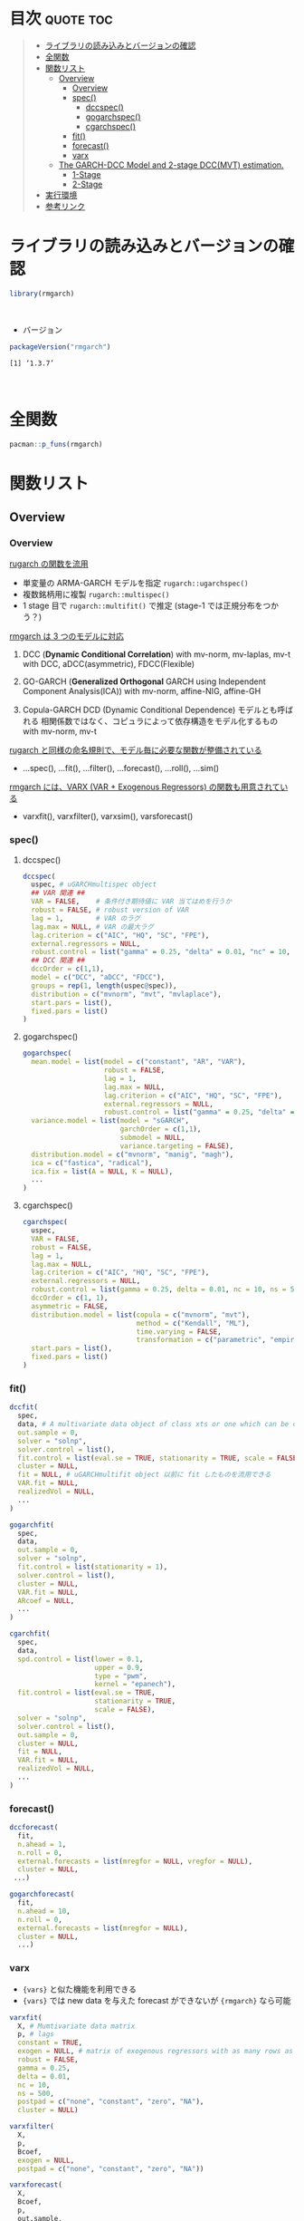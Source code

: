 #+STARTUP: folded indent inlineimages latexpreview
#+PROPERTY: header-args:R :results output :colnames yes :session *R:rmgarch*

* ~{rmgarch}~: Multivariate GARCH Models                             :noexport:

\\

* 目次                                                            :quote:toc:
#+BEGIN_QUOTE
- [[#ライブラリの読み込みとバージョンの確認][ライブラリの読み込みとバージョンの確認]]
- [[#全関数][全関数]]
- [[#関数リスト][関数リスト]]
  - [[#overview][Overview]]
    - [[#overview-1][Overview]]
    - [[#spec][spec()]]
      - [[#dccspec][dccspec()]]
      - [[#gogarchspec][gogarchspec()]]
      - [[#cgarchspec][cgarchspec()]]
    - [[#fit][fit()]]
    - [[#forecast][forecast()]]
    - [[#varx][varx]]
  - [[#the-garch-dcc-model-and-2-stage-dccmvt-estimation][The GARCH-DCC Model and 2-stage DCC(MVT) estimation.]]
    - [[#1-stage][1-Stage]]
    - [[#2-stage][2-Stage]]
- [[#実行環境][実行環境]]
- [[#参考リンク][参考リンク]]
#+END_QUOTE

* ライブラリの読み込みとバージョンの確認

#+begin_src R :results silent
library(rmgarch)
#+end_src
\\

- バージョン
#+begin_src R :exports both
packageVersion("rmgarch")
#+end_src

#+RESULTS:
: [1] ‘1.3.7’
\\

* 全関数

#+begin_src R
pacman::p_funs(rmgarch)
#+end_src

#+RESULTS:
#+begin_example
Registered S3 method overwritten by 'xts':
  method     from
  as.zoo.xts zoo
  [1] ".__C__cGARCHfilter"            ".__C__cGARCHfit"
  [3] ".__C__cGARCHsim"               ".__C__cGARCHspec"
  [5] ".__C__DCCfilter"               ".__C__DCCfit"
  [7] ".__C__DCCforecast"             ".__C__DCCroll"
  [9] ".__C__DCCsim"                  ".__C__DCCspec"
 [11] ".__C__fMoments"                ".__C__fScenario"
 [13] ".__C__goGARCHfft"              ".__C__goGARCHfilter"
 [15] ".__C__goGARCHfit"              ".__C__goGARCHforecast"
 [17] ".__C__goGARCHroll"             ".__C__goGARCHsim"
 [19] ".__C__goGARCHspec"             ".__C__mGARCHfilter"
 [21] ".__C__mGARCHfit"               ".__C__mGARCHforecast"
 [23] ".__C__mGARCHroll"              ".__C__mGARCHsim"
 [25] ".__C__mGARCHspec"              ".__T__[:base"
 [27] ".__T__[[<-:base"               ".__T__[<-:base"
 [29] ".__T__$:base"                  ".__T__$<-:base"
 [31] ".__T__as.matrix:base"          ".__T__betacokurt:rmgarch"
 [33] ".__T__betacoskew:rmgarch"      ".__T__betacovar:rmgarch"
 [35] ".__T__cgarchfilter:rmgarch"    ".__T__cgarchfit:rmgarch"
 [37] ".__T__cgarchsim:rmgarch"       ".__T__cgarchspec:rmgarch"
 [39] ".__T__convolution:rmgarch"     ".__T__dccfilter:rmgarch"
 [41] ".__T__dccfit:rmgarch"          ".__T__dccforecast:rmgarch"
 [43] ".__T__dccroll:rmgarch"         ".__T__dccsim:rmgarch"
 [45] ".__T__dccspec:rmgarch"         ".__T__dfft:rmgarch"
 [47] ".__T__first:rmgarch"           ".__T__fmoments:rmgarch"
 [49] ".__T__fscenario:rmgarch"       ".__T__gogarchfilter:rmgarch"
 [51] ".__T__gogarchfit:rmgarch"      ".__T__gogarchforecast:rmgarch"
 [53] ".__T__gogarchroll:rmgarch"     ".__T__gogarchsim:rmgarch"
 [55] ".__T__gogarchspec:rmgarch"     ".__T__goget:rmgarch"
 [57] ".__T__goload:rmgarch"          ".__T__gportmoments:rmgarch"
 [59] ".__T__last:rmgarch"            ".__T__nisurface:rmgarch"
 [61] ".__T__nportmoments:rmgarch"    ".__T__pfft:rmgarch"
 [63] ".__T__qfft:rmgarch"            ".__T__rcokurt:rmgarch"
 [65] ".__T__rcor:rmgarch"            ".__T__rcoskew:rmgarch"
 [67] ".__T__rcov:rmgarch"            ".__T__rshape:rmgarch"
 [69] ".__T__rskew:rmgarch"           "as.matrix"
 [71] "betacokurt"                    "betacoskew"
 [73] "betacovar"                     "cgarchfilter"
 [75] "cgarchfit"                     "cgarchsim"
 [77] "cgarchspec"                    "convolution"
 [79] "cordist"                       "dccfilter"
 [81] "dccfit"                        "dccforecast"
 [83] "dccroll"                       "dccsim"
 [85] "dccspec"                       "DCCtest"
 [87] "dfft"                          "fastica"
 [89] "first"                         "fmoments"
 [91] "fscenario"                     "gogarchfilter"
 [93] "gogarchfit"                    "gogarchforecast"
 [95] "gogarchroll"                   "gogarchsim"
 [97] "gogarchspec"                   "goget"
 [99] "goload"                        "gportmoments"
[101] "last"                          "nisurface"
[103] "nportmoments"                  "pfft"
[105] "qfft"                          "radical"
[107] "rcokurt"                       "rcor"
[109] "rcoskew"                       "rcov"
[111] "rshape"                        "rskew"
[113] "varxfilter"                    "varxfit"
[115] "varxforecast"                  "varxsim"
[117] "wmargin"
#+end_example

* 関数リスト
** Overview
*** Overview

_rugarch の関数を流用_
- 単変量の ARMA-GARCH モデルを指定 ~rugarch::ugarchspec()~
- 複数銘柄用に複製 ~rugarch::multispec()~
- 1 stage 目で ~rugarch::multifit()~ で推定 (stage-1 では正規分布をつかう？)


_rmgarch は 3 つのモデルに対応_
1. DCC (*Dynamic Conditional Correlation*)
   with mv-norm, mv-laplas, mv-t
   with DCC, aDCC(asymmetric), FDCC(Flexible)

2. GO-GARCH (*Generalized Orthogonal* GARCH using Independent Component Analysis(ICA))
   with mv-norm, affine-NIG, affine-GH

3. Copula-GARCH
   DCD (Dynamic Conditional Dependence) モデルとも呼ばれる
   相関係数ではなく、コピュラによって依存構造をモデル化するもの
   with mv-norm, mv-t

_rugarch と同様の命名規則で、モデル毎に必要な関数が整備されている_
- ...spec(), ...fit(), ...filter(), ...forecast(), ...roll(), ...sim()


_rmgarch には、VARX (VAR + Exogenous Regressors) の関数も用意されている_
- varxfit(), varxfilter(), varxsim(), varsforecast()

*** spec()
**** dccspec()

#+begin_src R
dccspec(
  uspec, # uGARCHmultispec object
  ## VAR 関連 ##
  VAR = FALSE,    # 条件付き期待値に VAR 当てはめを行うか
  robust = FALSE, # robust version of VAR
  lag = 1,        # VAR のラグ
  lag.max = NULL, # VAR の最大ラグ
  lag.criterion = c("AIC", "HQ", "SC", "FPE"),
  external.regressors = NULL,
  robust.control = list("gamma" = 0.25, "delta" = 0.01, "nc" = 10, "ns" = 500),
  ## DCC 関連 ##
  dccOrder = c(1,1),
  model = c("DCC", "aDCC", "FDCC"),
  groups = rep(1, length(uspec@spec)),
  distribution = c("mvnorm", "mvt", "mvlaplace"),
  start.pars = list(),
  fixed.pars = list()
)
#+end_src

**** gogarchspec()

#+begin_src R
gogarchspec(
  mean.model = list(model = c("constant", "AR", "VAR"),
                    robust = FALSE,
                    lag = 1,
                    lag.max = NULL,
                    lag.criterion = c("AIC", "HQ", "SC", "FPE"),
                    external.regressors = NULL,
                    robust.control = list("gamma" = 0.25, "delta" = 0.01, "nc" = 10, "ns" = 500)),
  variance.model = list(model = "sGARCH",
                        garchOrder = c(1,1),
                        submodel = NULL,
                        variance.targeting = FALSE),
  distribution.model = c("mvnorm", "manig", "magh"),
  ica = c("fastica", "radical"),
  ica.fix = list(A = NULL, K = NULL),
  ...
)
#+end_src

**** cgarchspec()

#+begin_src R
cgarchspec(
  uspec,
  VAR = FALSE,
  robust = FALSE,
  lag = 1,
  lag.max = NULL,
  lag.criterion = c("AIC", "HQ", "SC", "FPE"),
  external.regressors = NULL,
  robust.control = list(gamma = 0.25, delta = 0.01, nc = 10, ns = 500),
  dccOrder = c(1, 1),
  asymmetric = FALSE,
  distribution.model = list(copula = c("mvnorm", "mvt"),
                            method = c("Kendall", "ML"),
                            time.varying = FALSE,
                            transformation = c("parametric", "empirical", "spd")),
  start.pars = list(),
  fixed.pars = list()
)
#+end_src

*** fit()

#+begin_src R
dccfit(
  spec,
  data, # A multivariate data object of class xts or one which can be coerced to such.
  out.sample = 0,
  solver = "solnp",
  solver.control = list(),
  fit.control = list(eval.se = TRUE, stationarity = TRUE, scale = FALSE),
  cluster = NULL,
  fit = NULL, # uGARCHmultifit object 以前に fit したものを流用できる
  VAR.fit = NULL,
  realizedVol = NULL,
  ...
)

gogarchfit(
  spec,
  data,
  out.sample = 0,
  solver = "solnp",
  fit.control = list(stationarity = 1),
  solver.control = list(),
  cluster = NULL,
  VAR.fit = NULL,
  ARcoef = NULL,
  ...
)

cgarchfit(
  spec,
  data,
  spd.control = list(lower = 0.1,
                     upper = 0.9,
                     type = "pwm",
                     kernel = "epanech"),
  fit.control = list(eval.se = TRUE,
                     stationarity = TRUE,
                     scale = FALSE),
  solver = "solnp",
  solver.control = list(),
  out.sample = 0,
  cluster = NULL,
  fit = NULL,
  VAR.fit = NULL,
  realizedVol = NULL,
  ...
)
#+end_src

*** forecast()

#+begin_src R
dccforecast(
  fit,
  n.ahead = 1,
  n.roll = 0,
  external.forecasts = list(mregfor = NULL, vregfor = NULL),
  cluster = NULL,
 ...)

gogarchforecast(
  fit,
  n.ahead = 10,
  n.roll = 0,
  external.forecasts = list(mregfor = NULL),
  cluster = NULL,
  ...)
#+end_src

*** varx

- ={vars}= と似た機能を利用できる
- ={vars}= では new data を与えた forecast ができないが ={rmgarch}= なら可能

#+begin_src R
varxfit(
  X, # Mumtivariate data matrix
  p, # lags
  constant = TRUE,
  exogen = NULL, # matrix of exogenous regressors with as many rows as X
  robust = FALSE,
  gamma = 0.25,
  delta = 0.01,
  nc = 10,
  ns = 500,
  postpad = c("none", "constant", "zero", "NA"),
  cluster = NULL)

varxfilter(
  X,
  p,
  Bcoef,
  exogen = NULL,
  postpad = c("none", "constant", "zero", "NA"))

varxforecast(
  X,
  Bcoef,
  p,
  out.sample,
  n.ahead,
  n.roll,
  mregfor)

varxsim(
  X,
  Bcoef,
  p,
  n.sim,
  n.start,
  prereturns,
  resids,
  mexsimdata)
#+end_src

** The GARCH-DCC Model and 2-stage DCC(MVT) estimation.
*** 1-Stage

- 1-stage は、norm を使う
- multispec() をつかって、同じモデルを複数銘柄に適応
- multifit object として一度推定しておけば、流用しやすい

#+begin_src R :results output
data(dji30retw)
Dat <- dji30retw[, 1:10, drop = FALSE]
xspec <- ugarchspec(
  mean.model = list(armaOrder = c(1, 1)),
  variance.model = list(garchOrder = c(1,1), model = 'eGARCH'),
  distribution.model = 'norm')

uspec  <- multispec(replicate(10, xspec))
cl <- makePSOCKcluster(4)
multf <- multifit(uspec, Dat, cluster = cl)
multf
#+end_src

#+RESULTS:
#+begin_example

,*----------------------------*
,*     GARCH Multi-Fit        *
,*----------------------------*
No. Assets :10
GARCH Multi-Spec Type : Equal
GARCH Model Spec
--------------------------
Model : eGARCH
Exogenous Regressors in variance equation: none

Mean Equation :
Include Mean :  1
AR(FI)MA Model : (1,d,1)
GARCH-in-Mean :  FALSE
Exogenous Regressors in mean equation: none
Conditional Distribution:  norm

GARCH Model Fit
--------------------------
Optimal Parameters:
                AA        AXP         BA        BAC          C        CAT
mu         0.00067    0.00112    0.00219    0.00220    0.00165    0.00184
ar1       -0.72822   -0.07473   -0.69349    0.66982   -0.59928    0.22066
ma1        0.71841    0.00177    0.63520   -0.70825    0.52022   -0.25755
omega     -0.25415   -0.09942   -0.06627   -0.00903   -0.07666   -0.19816
alpha1    -0.10656   -0.08832   -0.05753   -0.05736   -0.05963   -0.07072
beta1      0.95702    0.98363    0.98906    0.99703    0.98481    0.96757
gamma1     0.19943    0.11942    0.10391    0.12989    0.16810    0.07474
Log-Lik 1913.11278 2049.53202 2085.70199 2046.87470 1862.42834 1949.78926
               CVX         DD        DIS         GE
mu         0.00217    0.00116    0.00209    0.00186
ar1        0.79703   -0.17050   -0.44971    0.17429
ma1       -0.87143    0.06985    0.41350   -0.24055
omega     -0.94974   -0.11270   -0.25515   -0.09288
alpha1    -0.08741   -0.03435   -0.06592   -0.06838
beta1      0.86214    0.98238    0.96020    0.98585
gamma1     0.27158    0.09905    0.18480    0.16072
Log-Lik 2339.54733 2184.82078 2118.98926 2327.38770
#+end_example

*** 2-Stage

- 2-Stage で mvt を指定
- この時点では、eval.se = FALSE
#+begin_src R
mvt_spec <- dccspec(uspec = uspec, dccOrder = c(1, 1), distribution = 'mvt')
mvt_fit1 <- dccfit(mvt_spec, data = Dat, fit.control = list(eval.se = FALSE), fit = multf)

## obtain the multivariate shape parameter:
shape <- rshape(mvt_fit1)
shape
#+end_src

#+RESULTS:
: 9.22761015566808

- mvt の shape パラメタを収束させるために、5回当てはめを繰り返す
- 前回の shape の値を ugarchspec の fixed.pars に渡す
#+begin_src R
## Plug that into a fixed first stage model and iterate :
mvt.loglik <- rep(0, 6)
mvt.shape <- rep(0, 6)
mvt.loglik[1] <- likelihood(mvt_fit1)
mvt.shape[1] <- shape

for (i in 1:5) {
  xspec <- ugarchspec(mean.model = list(armaOrder = c(1, 1)),
                      variance.model = list(garchOrder = c(1,1), model = 'eGARCH'),
                      distribution.model = 'std',
                      fixed.pars = list(shape = shape))
  mvt_spec2 <- dccspec(uspec = multispec(replicate(10, xspec)),
                       dccOrder = c(1,1),
                       distribution = 'mvt')
  mvt_fit2 <- dccfit(mvt_spec2, data = Dat,
                     solver = 'solnp',
                     fit.control = list(eval.se = FALSE))
  shape <- rshape(mvt_fit2)
  mvt.loglik[i + 1] <- likelihood(mvt_fit2)
  mvt.shape[i + 1] <- shape
}
#+end_src


- 2 回ほどで収束している
#+begin_src R :results graphics :file (get-babel-file)
data.frame(iter = 1:6, loglik = mvt.loglik) %>%
  ggplot(aes(x = iter)) +
  geom_line(aes(y = loglik))
#+end_src

#+RESULTS:
[[file:/home/shun/Dropbox/memo/img/babel/fig-x9p7id.png]]

## Finally, once more, fixing the second stage shape parameter,
## and evaluating the standard errors
#+begin_src R :results output
xspec2 <- ugarchspec(
  mean.model = list(armaOrder = c(1, 1)),
  variance.model = list(garchOrder = c(1,1), model = 'eGARCH'),
  distribution.model = 'std', fixed.pars = list(shape = shape))

mvt_spec3 <- dccspec(uspec = multispec(replicate(10, xspec)),
                     dccOrder = c(1, 1),
                     distribution = 'mvt',
                     fixed.pars = list(shape = shape))

mvt_fit3 <- dccfit(
  mvt_spec3,
  data = Dat,
  solver = 'solnp',
  fit.control = list(eval.se = TRUE),
  cluster = cl)
mvt_fit3
#+end_src

#+RESULTS:
#+begin_example

,*---------------------------------*
,*          DCC GARCH Fit          *
,*---------------------------------*

Distribution         :  mvt
Model                :  DCC(1,1)
No. Parameters       :  118
[VAR GARCH DCC UncQ] : [0+70+3+45]
No. Series           :  10
No. Obs.             :  1141
Log-Likelihood       :  23187.34
Av.Log-Likelihood    :  20.32

Optimal Parameters
-----------------------------------
               Estimate  Std. Error     t value Pr(>|t|)
[AA].mu        0.001661    0.001285    1.292179 0.196295
[AA].ar1      -0.713314    0.022691  -31.436327 0.000000
[AA].ma1       0.692139    0.023131   29.923135 0.000000
[AA].omega    -0.109732    0.016405   -6.689163 0.000000
[AA].alpha1   -0.055089    0.019342   -2.848125 0.004398
[AA].beta1     0.982339    0.002580  380.775461 0.000000
[AA].gamma1    0.119199    0.026822    4.444118 0.000009
[AXP].mu       0.001890    0.000905    2.088679 0.036737
[AXP].ar1     -0.109502    0.012096   -9.053113 0.000000
[AXP].ma1      0.032681    0.012489    2.616796 0.008876
[AXP].omega   -0.141566    0.058490   -2.420330 0.015506
[AXP].alpha1  -0.082227    0.022152   -3.711975 0.000206
[AXP].beta1    0.978213    0.009309  105.079264 0.000000
[AXP].gamma1   0.142040    0.097644    1.454677 0.145759
[BA].mu        0.002391    0.000964    2.479529 0.013156
[BA].ar1      -0.689712    0.014390  -47.931572 0.000000
[BA].ma1       0.633808    0.014735   43.014857 0.000000
[BA].omega    -0.111710    0.004016  -27.815029 0.000000
[BA].alpha1   -0.044452    0.015185   -2.927426 0.003418
[BA].beta1     0.982884    0.000435 2259.544902 0.000000
[BA].gamma1    0.092776    0.004617   20.094164 0.000000
[BAC].mu       0.002667    0.000589    4.527129 0.000006
[BAC].ar1      0.684140    0.015322   44.650800 0.000000
[BAC].ma1     -0.722485    0.016887  -42.783513 0.000000
[BAC].omega   -0.050246    0.006317   -7.954239 0.000000
[BAC].alpha1  -0.056291    0.016354   -3.441930 0.000578
[BAC].beta1    0.991981    0.000941 1053.692609 0.000000
[BAC].gamma1   0.140607    0.025006    5.622872 0.000000
[C].mu         0.002044    0.001177    1.736231 0.082523
[C].ar1       -0.435397    0.022639  -19.231753 0.000000
[C].ma1        0.341591    0.024687   13.837094 0.000000
[C].omega     -0.077470    0.015363   -5.042791 0.000000
[C].alpha1    -0.064179    0.017288   -3.712379 0.000205
[C].beta1      0.987622    0.002529  390.513107 0.000000
[C].gamma1     0.139133    0.036852    3.775477 0.000160
[CAT].mu       0.002360    0.000810    2.914341 0.003564
[CAT].ar1      0.327464    0.020919   15.654175 0.000000
[CAT].ma1     -0.395751    0.020906  -18.929840 0.000000
[CAT].omega   -0.159900    0.003654  -43.756041 0.000000
[CAT].alpha1  -0.055334    0.014430   -3.834667 0.000126
[CAT].beta1    0.974733    0.000311 3134.781167 0.000000
[CAT].gamma1   0.069514    0.002443   28.450947 0.000000
[CVX].mu       0.002827    0.000465    6.084357 0.000000
[CVX].ar1      0.677510    0.014617   46.350825 0.000000
[CVX].ma1     -0.781576    0.014847  -52.642433 0.000000
[CVX].omega   -0.295357    0.092328   -3.199007 0.001379
[CVX].alpha1  -0.022034    0.026000   -0.847468 0.396734
[CVX].beta1    0.957490    0.013142   72.858091 0.000000
[CVX].gamma1   0.131596    0.055937    2.352591 0.018643
[DD].mu        0.001909    0.000852    2.241364 0.025002
[DD].ar1      -0.087866    0.349179   -0.251637 0.801322
[DD].ma1      -0.021294    0.355297   -0.059934 0.952208
[DD].omega    -0.091965    0.005529  -16.633788 0.000000
[DD].alpha1   -0.029044    0.017461   -1.663325 0.096247
[DD].beta1     0.986141    0.000677 1456.927231 0.000000
[DD].gamma1    0.100851    0.008912   11.316427 0.000000
[DIS].mu       0.002159    0.000827    2.611082 0.009026
[DIS].ar1     -0.481145    0.015771  -30.508285 0.000000
[DIS].ma1      0.435322    0.014652   29.710511 0.000000
[DIS].omega   -0.196354    0.048553   -4.044136 0.000053
[DIS].alpha1  -0.050179    0.020545   -2.442429 0.014589
[DIS].beta1    0.970246    0.007296  132.982324 0.000000
[DIS].gamma1   0.152808    0.061452    2.486617 0.012896
[GE].mu        0.001968    0.000698    2.817431 0.004841
[GE].ar1      -0.569641    0.015826  -35.994000 0.000000
[GE].ma1       0.510633    0.014035   36.383361 0.000000
[GE].omega    -0.090276    0.011612   -7.774570 0.000000
[GE].alpha1   -0.055447    0.016823   -3.295884 0.000981
[GE].beta1     0.986852    0.001690  584.074359 0.000000
[GE].gamma1    0.156982    0.036695    4.278056 0.000019
[Joint]dcca1   0.006649    0.001490    4.462599 0.000008
[Joint]dccb1   0.978437    0.007383  132.528658 0.000000
[Joint]mshape  9.625766    0.643034   14.969297 0.000000

Information Criteria
---------------------

Akaike       -40.437
Bayes        -39.916
Shibata      -40.456
Hannan-Quinn -40.240


Elapsed time : 12.88843
#+end_example

* 実行環境

#+begin_src R :results output :exports both
sessionInfo()
#+end_src

#+RESULTS:
#+begin_example
R version 3.6.1 (2019-07-05)
Platform: x86_64-pc-linux-gnu (64-bit)
Running under: Ubuntu 18.04.3 LTS

Matrix products: default
BLAS:   /usr/lib/x86_64-linux-gnu/blas/libblas.so.3.7.1
LAPACK: /usr/lib/x86_64-linux-gnu/lapack/liblapack.so.3.7.1

locale:
 [1] LC_CTYPE=en_US.UTF-8       LC_NUMERIC=C
 [3] LC_TIME=en_US.UTF-8        LC_COLLATE=en_US.UTF-8
 [5] LC_MONETARY=en_US.UTF-8    LC_MESSAGES=en_US.UTF-8
 [7] LC_PAPER=en_US.UTF-8       LC_NAME=C
 [9] LC_ADDRESS=C               LC_TELEPHONE=C
[11] LC_MEASUREMENT=en_US.UTF-8 LC_IDENTIFICATION=C

attached base packages:
[1] parallel  stats     graphics  grDevices utils     datasets  methods
[8] base

other attached packages:
[1] rmgarch_1.3-7 rugarch_1.4-1

loaded via a namespace (and not attached):
 [1] Rcpp_1.0.2                  MASS_7.3-51.4
 [3] bit_1.1-14                  mclust_5.4.5
 [5] lattice_0.20-38             Rsolnp_1.16
 [7] pcaPP_1.9-73                tools_3.6.1
 [9] GeneralizedHyperbolic_0.8-4 SkewHyperbolic_0.4-0
[11] xts_0.11-2                  spd_2.0-1
[13] grid_3.6.1                  pacman_0.5.1
[15] ff_2.2-14                   KernSmooth_2.23-16
[17] corpcor_1.6.9               numDeriv_2016.8-1.1
[19] Matrix_1.2-17               gmp_0.5-13.5
[21] nloptr_1.2.1                DistributionUtils_0.6-0
[23] ks_1.11.5                   compiler_3.6.1
[25] Rmpfr_0.7-2                 Bessel_0.6-0
[27] expm_0.999-4                truncnorm_1.0-8
[29] mvtnorm_1.0-11              zoo_1.8-6
#+end_example
\\

* 参考リンク

- [[https://cran.r-project.org/web/packages/rmgarch/index.html][CRAN]]
- [[https://cran.r-project.org/web/packages/rmgarch/rmgarch.pdf][Reference Manual]]
- [[https://bitbucket.org/alexiosg/rmgarch/src/master/][Bitbucket Repo]]
- Vignette
  - [[https://cran.r-project.org/web/packages/rmgarch/vignettes/The_rmgarch_models.pdf][The rmgarch models: Background and properties.]]

- [[http://www.unstarched.net/][unstarched (パッケージ作者のサイト)]]
  - [[http://www.unstarched.net/2013/01/03/the-garch-dcc-model-and-2-stage-dccmvt-estimation/][The GARCH-DCC Model and 2-stage DCC(MVT) estimation.]]
  - [[http://www.unstarched.net/r-examples/rmgarch/mgarch-comparison-using-the-hong-li-misspecification-test/][MGARCH Comparison using the Hong & Li Misspecification Test]]
  - [[http://www.unstarched.net/r-examples/rmgarch/higher-moment-capm-with-the-go-garch-nig-model/][Higher Moment CAPM with the GO-GARCH (NIG) model.]]
  - [[http://www.unstarched.net/r-examples/rmgarch/var-and-approximate-var-in-the-go-garch-nig-model/][VaR and Approximate VaR in the GO-GARCH (NIG) model.]]
  - [[http://www.unstarched.net/r-examples/rmgarch/fast-ewma-filtering-of-time-vayring-correlations/][Fast EWMA Filtering of Time Varying Correlations]]

- Blog
  - [[http://osashimix.hatenablog.com/entry/2019/02/17/201742][【仕事関連】Asset Allocation Model を R で組んでみた。@東京の投資顧問会社で働く社会人が研究に没頭するブログ]]
  - [[http://grg.hatenablog.com/entry/2017/03/12/233826][S&P500と日経225の時系列分析（DCCモデル・多変量GARCH）@GRGと金融工学・統計解析]]
  - [[http://grg.hatenablog.com/entry/2017/03/13/101234][コピュラとは（時系列分析・DCDモデルの前準備として）@GRGと金融工学・統計解析]]
  - [[http://grg.hatenablog.com/entry/2017/03/19/001059][S&P500と日経225の時系列分析（コピュラ ＆ DCDモデル）@GRGと金融工学・統計解析]]
  - [[https://stackoverflow.com/questions/34636402/using-covariance-matrix-for-portfolio-optimization-in-r][Using Covariance matrix for Portfolio Optimization in R@stackoverflow]]

- Convergence しない問題
  - [[https://stackoverflow.com/questions/50928796/system-is-computationally-singular-reciprocal-condition-number-in-r][System is computationally singular: reciprocal condition number in R@stackoverflow]]
  - [[https://stackoverflow.com/questions/57609790/dcc-model-estimation-with-t-student-distribution][DCC model estimation with t-Student distribution@stackoverflow]]
  - [[https://quant.stackexchange.com/questions/7260/r-arma-garch-rugarch-package-doesnt-always-converge][R ARMA-GARCH rugarch package doesn't always converge@stackoverflow]]
